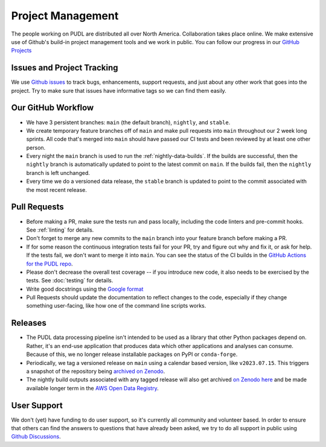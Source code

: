 ===============================================================================
Project Management
===============================================================================

The people working on PUDL are distributed all over North America. Collaboration takes
place online. We make extensive use of Github's build-in project management tools and
we work in public. You can follow our progress in our
`GitHub Projects <https://github.com/orgs/catalyst-cooperative/projects/9>`__

-------------------------------------------------------------------------------
Issues and Project Tracking
-------------------------------------------------------------------------------
We use `Github issues <https://github.com/catalyst-cooperative/pudl/issues>`__ to
track bugs, enhancements, support requests, and just about any other work that goes
into the project. Try to make sure that issues have informative tags so we can find
them easily.

-------------------------------------------------------------------------------
Our GitHub Workflow
-------------------------------------------------------------------------------

* We have 3 persistent branches: ``main`` (the default branch), ``nightly``, and
  ``stable``.
* We create temporary feature branches off of ``main`` and make pull requests into
  ``main`` throughout our 2 week long sprints. All code that's merged into ``main``
  should have passed our CI tests and been reviewed by at least one other person.
* Every night the ``main`` branch is used to run the :ref:`nightly-data-builds`. If the
  builds are successful, then the ``nightly`` branch is automatically updated to point
  to the latest commit on ``main``. If the builds fail, then the ``nightly`` branch is
  left unchanged.
* Every time we do a versioned data release, the ``stable`` branch is updated to point
  to the commit associated with the most recent release.

-------------------------------------------------------------------------------
Pull Requests
-------------------------------------------------------------------------------

* Before making a PR, make sure the tests run and pass locally, including the
  code linters and pre-commit hooks. See :ref:`linting` for details.
* Don't forget to merge any new commits to the ``main`` branch into your feature
  branch before making a PR.
* If for some reason the continuous integration tests fail for your PR, try and
  figure out why and fix it, or ask for help. If the tests fail, we don't want
  to merge it into ``main``. You can see the status of the CI builds in the
  `GitHub Actions for the PUDL repo
  <https://github.com/catalyst-cooperative/pudl/actions>`__.
* Please don't decrease the overall test coverage -- if you introduce new code,
  it also needs to be exercised by the tests. See :doc:`testing` for
  details.
* Write good docstrings using the `Google format
  <https://www.sphinx-doc.org/en/master/usage/extensions/example_google.html#example-google>`__
* Pull Requests should update the documentation to reflect changes to the
  code, especially if they change something user-facing, like how one of the
  command line scripts works.

-------------------------------------------------------------------------------
Releases
-------------------------------------------------------------------------------

* The PUDL data processing pipeline isn't intended to be used as a library that other
  Python packages depend on. Rather, it's an end-use application that produces data
  which other applications and analyses can consume. Because of this, we no longer
  release installable packages on PyPI or ``conda-forge``.
* Periodically, we tag a versioned release on ``main`` using a calendar based version,
  like ``v2023.07.15``. This triggers a snapshot of the repository being
  `archived on Zenodo <https://zenodo.org/doi/10.5281/zenodo.3404014>`__.
* The nightly build outputs associated with any tagged release will also get archived
  `on Zenodo here <https://zenodo.org/doi/10.5281/zenodo.3653158>`__
  and be made available longer term in the
  `AWS Open Data Registry <https://registry.opendata.aws/catalyst-cooperative-pudl/>`__.

-------------------------------------------------------------------------------
User Support
-------------------------------------------------------------------------------
We don't (yet) have funding to do user support, so it's currently all community
and volunteer based. In order to ensure that others can find the answers to
questions that have already been asked, we try to do all support in public
using `Github Discussions <https://github.com/orgs/catalyst-cooperative/discussions>`__.
